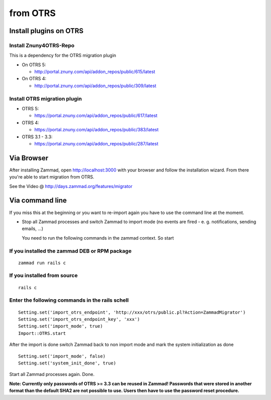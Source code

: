 from OTRS
*********

Install plugins on OTRS
=======================

Install Znuny4OTRS-Repo
-----------------------

This is a dependency for the OTRS migration plugin

* On OTRS 5:

  *  http://portal.znuny.com/api/addon_repos/public/615/latest

* On OTRS 4:

  *  http://portal.znuny.com/api/addon_repos/public/309/latest


Install OTRS migration plugin
-----------------------------

* OTRS 5:

  * https://portal.znuny.com/api/addon_repos/public/617/latest

* OTRS 4:

  * https://portal.znuny.com/api/addon_repos/public/383/latest

* OTRS 3.1 - 3.3:

  * https://portal.znuny.com/api/addon_repos/public/287/latest


Via Browser
===========

After installing Zammad, open http://localhost:3000 with your browser and follow the installation wizard.
From there you're able to start migration from OTRS.

See the Video @ http://days.zammad.org/features/migrator


Via command line
================

If you miss this at the beginning or you want to re-import again you have to use the command line at the moment.

* Stop all Zammad processes and switch Zammad to import mode (no events are fired - e. g. notifications, sending emails, ...)

  You need to run the following commands in the zammad context. So start


If you installed the zammad DEB or RPM package
----------------------------------------------

::

 zammad run rails c


If you installed from source
----------------------------

:: 

 rails c


Enter the following commands in the rails schell
------------------------------------------------

::

 Setting.set('import_otrs_endpoint', 'http://xxx/otrs/public.pl?Action=ZammadMigrator')
 Setting.set('import_otrs_endpoint_key', 'xxx')
 Setting.set('import_mode', true)
 Import::OTRS.start


After the import is done switch Zammad back to non import mode and mark the system initialization as done

::

 Setting.set('import_mode', false)
 Setting.set('system_init_done', true)

Start all Zammad processes again. Done.


**Note: Currently only passwords of OTRS >= 3.3 can be reused in Zammad! Passwords that were stored in another format than the default SHA2 are not possible to use. Users then have to use the password reset procedure.**

